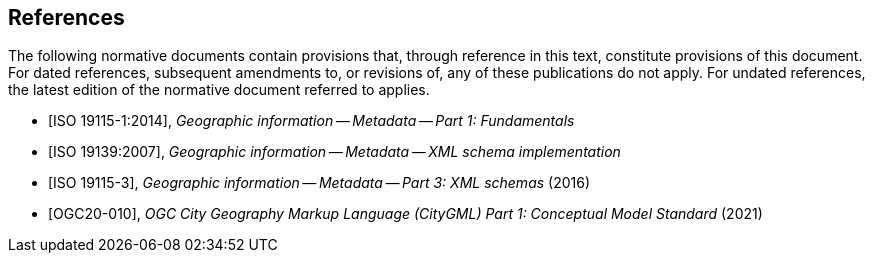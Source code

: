 [bibliography]
== References

The following normative documents contain provisions that, through reference in this text, constitute provisions of this document. For dated references, subsequent amendments to, or revisions of, any of these publications do not apply. For undated references, the latest edition of the normative document referred to applies.


* [[[ISO19115-1,ISO 19115-1:2014]]], _Geographic information -- Metadata -- Part 1: Fundamentals_

* [[[ISO19139,ISO 19139:2007]]], _Geographic information -- Metadata -- XML schema implementation_

* [[[ISO19115-3,ISO 19115-3]]], _Geographic information -- Metadata -- Part 3: XML schemas_ (2016)

* [[[OGC20-010]]], _OGC City Geography Markup Language (CityGML) Part 1: Conceptual Model Standard_ (2021)

